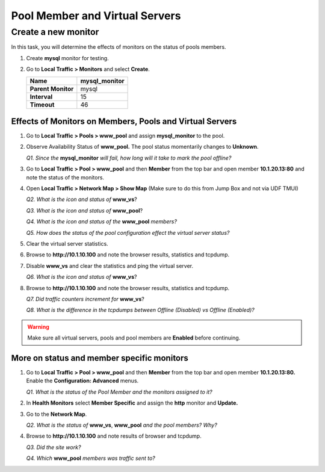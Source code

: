 Pool Member and Virtual Servers
===============================

Create a new monitor
~~~~~~~~~~~~~~~~~~~~

In this task, you will determine the effects of monitors on the status of pools members.

#. Create **mysql** monitor for testing.

#. Go to **Local Traffic > Monitors** and select **Create**.

   +----------------------+------------------+
   | **Name**             | mysql\_monitor   |
   +======================+==================+
   | **Parent Monitor**   | mysql            |
   +----------------------+------------------+
   | **Interval**         | 15               |
   +----------------------+------------------+
   | **Timeout**          | 46               |
   +----------------------+------------------+

Effects of Monitors on Members, Pools and Virtual Servers
---------------------------------------------------------

#. Go to **Local Traffic > Pools > www\_pool** and assign **mysql\_monitor** to the pool.

#. Observe Availability Status of **www\_pool.** The pool status momentarily changes to **Unknown**.

   *Q1. Since the* **mysql\_monitor** *will fail, how long will it take to mark the pool offline?*

#. Go to **Local Traffic > Pool > www\_pool** and then **Member** from the top bar and open member **10.1.20.13:80** and note the status of the monitors.

#. Open **Local Traffic > Network Map > Show Map** (Make sure to do this from Jump Box and not via UDF TMUI)

   *Q2. What is the icon and status of* **www\_vs**?

   *Q3. What is the icon and status of* **www\_pool**?

   *Q4. What is the icon and status of the* **www\_pool** *members?*

   *Q5. How does the status of the pool configuration effect the virtual
   server status?*

#. Clear the virtual server statistics.

#. Browse to **http://10.1.10.100** and note the browser results, statistics and tcpdump.

#. Disable **www\_vs** and clear the statistics and ping the virtual server.

   *Q6. What is the icon and status of* **www\_vs**?

#. Browse to **http://10.1.10.100** and note the browser results, statistics and tcpdump.

   *Q7. Did traffic counters increment for* **www\_vs**?

   *Q8. What is the difference in the tcpdumps between Offline (Disabled) vs Offline (Enabled)?*

.. WARNING::

   Make sure all virtual servers, pools and pool members are **Enabled** before continuing.

More on status and member specific monitors
-------------------------------------------

#. Go to **Local Traffic > Pool > www\_pool** and then **Member** from the top bar and open member **10.1.20.13:80.** Enable the **Configuration: Advanced** menus.

   *Q1. What is the status of the Pool Member and the monitors assigned to it?*

#. In **Health Monitors** select **Member Specific** and assign the **http** monitor and **Update.**

#. Go to the **Network Map**.

   *Q2. What is the status of* **www\_vs**, **www\_pool** *and the pool members? Why?*

#. Browse to **http://10.1.10.100** and note results of browser and tcpdump.

   *Q3. Did the site work?*

   *Q4. Which* **www\_pool** *members was traffic sent to?*
